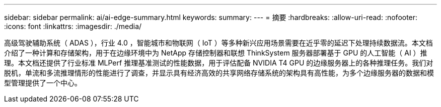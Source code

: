 ---
sidebar: sidebar 
permalink: ai/ai-edge-summary.html 
keywords:  
summary:  
---
= 摘要
:hardbreaks:
:allow-uri-read: 
:nofooter: 
:icons: font
:linkattrs: 
:imagesdir: ./media/


高级驾驶辅助系统（ ADAS ），行业 4.0 ，智能城市和物联网（ IoT ）等多种新兴应用场景需要在近乎零的延迟下处理持续数据流。本文档介绍了一种计算和存储架构，用于在边缘环境中为 NetApp 存储控制器和联想 ThinkSystem 服务器部署基于 GPU 的人工智能（ AI ）推理。本文档还提供了行业标准 MLPerf 推理基准测试的性能数据，用于评估配备 NVIDIA T4 GPU 的边缘服务器上的各种推理任务。我们对脱机，单流和多流推理情形的性能进行了调查，并显示具有经济高效的共享网络存储系统的架构具有高性能，为多个边缘服务器的数据和模型管理提供了一个中心。
